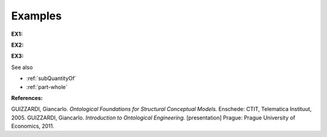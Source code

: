 Examples
--------

.. _containment-examples-ex1:

**EX1:** |Typical Containment|


.. _containment-examples-ex2:

**EX2:** |Another Example of Containment|


.. _containment-examples-ex3:

**EX3:** |Examples of Containment|


See also

-  :ref:`subQuantityOf`
-  :ref:`part-whole`

**References:**

GUIZZARDI, Giancarlo. *Ontological Foundations for Structural Conceptual Models.* Enschede: CTIT, Telematica Instituut, 2005. GUIZZARDI, Giancarlo. *Introduction to Ontological Engineering.* [presentation] Prague: Prague University of Economics, 2011.

.. |Typical Containment| image:: _images/containment3.png
.. |Another Example of Containment| image:: _images/containment.png
.. |Examples of Containment| image:: _images/containment2.png
